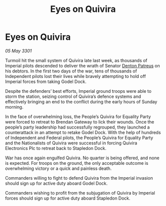 :PROPERTIES:
:ID:       b02ad867-4b0b-4c9b-a42b-a29f328101c8
:END:
#+title: Eyes on Quivira
#+filetags: :3301:Empire:Federation:galnet:

* Eyes on Quivira

/05 May 3301/

Turmoil hit the small system of Quivira late last week, as thousands of Imperial pilots descended to deliver the wrath of Senator [[id:75daea85-5e9f-4f6f-a102-1a5edea0283c][Denton Patreus]] on his debtors. In the first two days of the war, tens of thousands of Independent pilots lost their lives while bravely attempting to hold off Imperial forces from taking Godel Dock. 

Despite the defenders’ best efforts, Imperial ground troops were able to storm the station, seizing control of Quivira’s defence systems and effectively bringing an end to the conflict during the early hours of Sunday morning. 

In the face of overwhelming loss, the People’s Quivira for Equality Party were forced to retreat to Brendan Gateway to lick their wounds. Once the people’s party leadership had successfully regrouped, they launched a counterattack in an attempt to retake Godel Dock. With the help of hundreds of Independent and Federal pilots, the People’s Quivira for Equality Party and the Nationalists of Quivira were successful in forcing Quivira Electronics Plc to retreat back to Stapledon Dock. 

War has once again engulfed Quivira. No quarter is being offered, and none is expected. For troops on the ground, the only acceptable outcome is overwhelming victory or a quick and painless death. 

Commanders willing to fight to defend Quivira from the Imperial invasion should sign up for active duty aboard Godel Dock. 

Commanders wishing to profit from the subjugation of Quivira by Imperial forces should sign up for active duty aboard Stapledon Dock.
